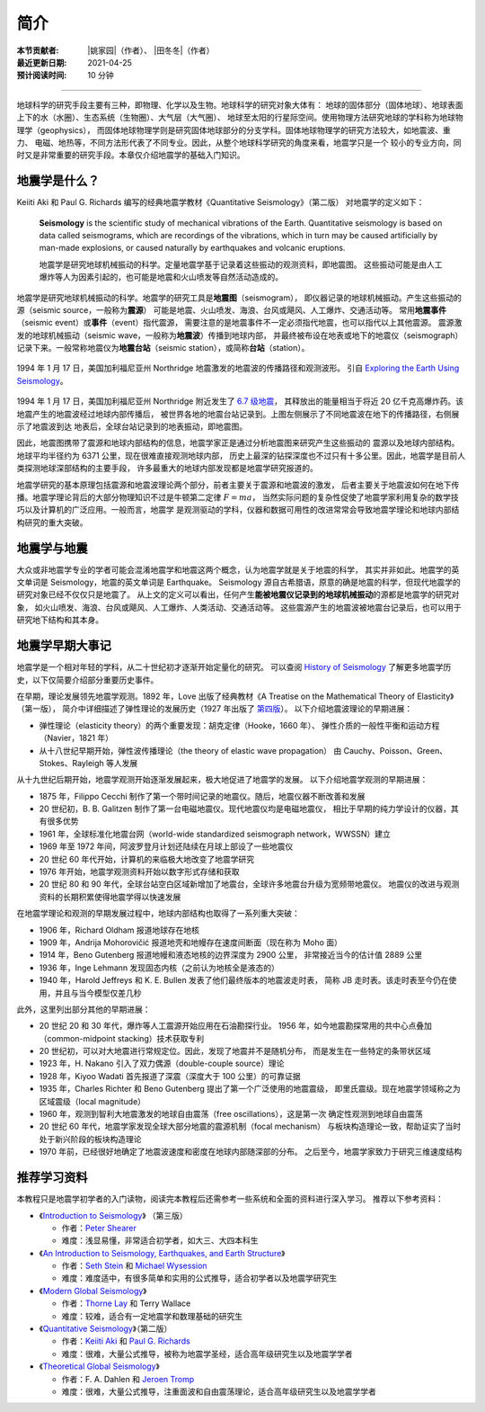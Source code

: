 简介
====

:本节贡献者: |姚家园|\（作者）、
             |田冬冬|\（作者）
:最近更新日期: 2021-04-25
:预计阅读时间: 10 分钟

----

地球科学的研究手段主要有三种，即物理、化学以及生物。地球科学的研究对象大体有：
地球的固体部分（固体地球）、地球表面上下的水（水圈）、生态系统（生物圈）、大气层（大气圈）、
地球至太阳的行星际空间。使用物理方法研究地球的学科称为地球物理学（geophysics），
而固体地球物理学则是研究固体地球部分的分支学科。固体地球物理学的研究方法较大，如地震波、重力、
电磁、地热等，不同方法形代表了不同专业。因此，从整个地球科学研究的角度来看，地震学只是一个
较小的专业方向，同时又是非常重要的研究手段。本章仅介绍地震学的基础入门知识。

地震学是什么？
--------------

Keiiti Aki 和 Paul G. Richards 编写的经典地震学教材《Quantitative Seismology》（第二版）
对地震学的定义如下：

  **Seismology** is the scientific study of mechanical vibrations of the Earth.
  Quantitative seismology is based on data called seismograms,
  which are recordings of the vibrations,
  which in turn may be caused artificially by man-made explosions,
  or caused naturally by earthquakes and volcanic eruptions.

  地震学是研究地球机械振动的科学。定量地震学基于记录着这些振动的观测资料，即地震图。
  这些振动可能是由人工爆炸等人为因素引起的，也可能是地震和火山喷发等自然活动造成的。

地震学是研究地球机械振动的科学。地震学的研究工具是\ **地震图**\ （seismogram），
即仪器记录的地球机械振动。产生这些振动的源（seismic source，一般称为\ **震源**\ ）
可能是地震、火山喷发、海浪、台风或飓风、人工爆炸、交通活动等。
常用\ **地震事件**\ （seismic event）或\ **事件**\ （event）指代震源，
需要注意的是地震事件不一定必须指代地震，也可以指代以上其他震源。
震源激发的地球机械振动（seismic wave，一般称为\ **地震波**\ ）传播到地球内部，
并最终被布设在地表或地下的地震仪（seismograph）记录下来。一般常称地震仪为\
**地震台站**\ （seismic station），或简称\ **台站**\ （station）。

.. figure:: seismic-waves.jpg
   :alt: 地震激发的地震波路径和波形
   :width: 95%
   :align: center

   1994 年 1 月 17 日，美国加利福尼亚州 Northridge 地震激发的地震波的传播路径和观测波形。
   引自 `Exploring the Earth Using Seismology <https://www.iris.edu/hq/inclass/fact-sheet/exploring_earth_using_seismology>`__\ 。

1994 年 1 月 17 日，美国加利福尼亚州 Northridge 附近发生了 `6.7 级地震 <https://earthquake.usgs.gov/earthquakes/eventpage/ci3144585/>`__，
其释放出的能量相当于将近 20 亿千克高爆炸药。该地震产生的地震波经过地球内部传播后，
被世界各地的地震台站记录到。上图左侧展示了不同地震波在地下的传播路径，右侧展示了地震波到达
地表后，全球台站记录到的地表振动，即地震图。

因此，地震图携带了震源和地球内部结构的信息，地震学家正是通过分析地震图来研究产生这些振动的
震源以及地球内部结构。地球平均半径约为 6371 公里，现在很难直接观测地球内部，
历史上最深的钻探深度也不过只有十多公里。因此，地震学是目前人类探测地球深部结构的主要手段，
许多最重大的地球内部发现都是地震学研究报道的。

地震学研究的基本原理包括震源和地震波理论两个部分，前者主要关于震源和地震波的激发，
后者主要关于地震波如何在地下传播。地震学理论背后的大部分物理知识不过是牛顿第二定律 :math:`F=ma`\ ，
当然实际问题的复杂性促使了地震学家利用复杂的数学技巧以及计算机的广泛应用。一般而言，地震学
是观测驱动的学科，仪器和数据可用性的改进常常会导致地震学理论和地球内部结构研究的重大突破。

地震学与地震
------------

大众或非地震学专业的学者可能会混淆地震学和地震这两个概念，认为地震学就是关于地震的科学，
其实并非如此。地震学的英文单词是 Seismology，地震的英文单词是 Earthquake。
Seismology 源自古希腊语，原意的确是地震的科学，但现代地震学的研究对象已经不仅仅只是地震了。
从上文的定义可以看出，任何产生\ **能被地震仪记录到的地球机械振动**\ 的源都是地震学的研究对象，
如火山喷发、海浪、台风或飓风、人工爆炸、人类活动、交通活动等。
这些震源产生的地震波被地震台记录后，也可以用于研究地下结构和其本身。

地震学早期大事记
----------------

地震学是一个相对年轻的学科，从二十世纪初才逐渐开始定量化的研究。
可以查阅 `History of Seismology <https://www.iris.edu/hq/inclass/poster/history_of_seismology>`__
了解更多地震学历史，以下仅简要介绍部分重要历史事件。

在早期，理论发展领先地震学观测。1892 年，Love 出版了经典教材《A Treatise on the Mathematical Theory of Elasticity》（第一版），
简介中详细描述了弹性理论的发展历史（1927 年出版了 `第四版 <https://www.cambridge.org/us/academic/subjects/mathematics/historical-mathematical-texts/treatise-mathematical-theory-elasticity-4th-edition?format=PB&isbn=9781107618091>`__\ ）。
以下介绍地震波理论的早期进展：

- 弹性理论（elasticity theory）的两个重要发现：胡克定律（Hooke，1660 年）、
  弹性介质的一般性平衡和运动方程（Navier，1821 年）
- 从十八世纪早期开始，弹性波传播理论（the theory of elastic wave propagation）
  由 Cauchy、Poisson、Green、Stokes、Rayleigh 等人发展

从十九世纪后期开始，地震学观测开始逐渐发展起来，极大地促进了地震学的发展。
以下介绍地震学观测的早期进展：

- 1875 年，Filippo Cecchi 制作了第一个带时间记录的地震仪。随后，地震仪器不断改善和发展
- 20 世纪初，B. B. Galitzen 制作了第一台电磁地震仪。现代地震仪均是电磁地震仪，
  相比于早期的纯力学设计的仪器，其有很多优势
- 1961 年，全球标准化地震台网（world-wide standardized seismograph network，WWSSN）建立
- 1969 年至 1972 年间，阿波罗登月计划还陆续在月球上部设了一些地震仪
- 20 世纪 60 年代开始，计算机的来临极大地改变了地震学研究
- 1976 年开始，地震学观测资料开始以数字形式存储和获取
- 20 世纪 80 和 90 年代，全球台站空白区域新增加了地震台，全球许多地震台升级为宽频带地震仪。
  地震仪的改进与观测资料的长期积累使得地震学得以快速发展

在地震学理论和观测的早期发展过程中，地球内部结构也取得了一系列重大突破：

- 1906 年，Richard Oldham 报道地球存在地核
- 1909 年，Andrija Mohorovičić 报道地壳和地幔存在速度间断面（现在称为 Moho 面）
- 1914 年，Beno Gutenberg 报道地幔和液态地核的边界深度为 2900 公里，
  非常接近当今的估计值 2889 公里
- 1936 年，Inge Lehmann 发现固态内核（之前认为地核全是液态的）
- 1940 年，Harold Jeffreys 和 K. E. Bullen 发表了他们最终版本的地震波走时表，
  简称 JB 走时表。该走时表至今仍在使用，并且与当今模型仅差几秒

此外，这里列出部分其他的早期进展：

- 20 世纪 20 和 30 年代，爆炸等人工震源开始应用在石油勘探行业。
  1956 年，如今地震勘探常用的共中心点叠加（common-midpoint stacking）技术获取专利
- 20 世纪初，可以对大地震进行常规定位。因此，发现了地震并不是随机分布，
  而是发生在一些特定的条带状区域
- 1923 年，H. Nakano 引入了双力偶源（double-couple source）理论
- 1928 年，Kiyoo Wadati 首先报道了深震（深度大于 100 公里）的可靠证据
- 1935 年，Charles Richter 和 Beno Gutenberg 提出了第一个广泛使用的地震震级，
  即里氏震级。现在地震学领域称之为区域震级（local magnitude）
- 1960 年，观测到智利大地震激发的地球自由震荡（free oscillations），这是第一次
  确定性观测到地球自由震荡
- 20 世纪 60 年代，地震学家发现全球大部分地震的震源机制（focal mechanism）
  与板块构造理论一致，帮助证实了当时处于新兴阶段的板块构造理论
- 1970 年前，已经很好地确定了地震波速度和密度在地球内部随深部的分布。
  之后至今，地震学家致力于研究三维速度结构

推荐学习资料
------------

本教程只是地震学初学者的入门读物，阅读完本教程后还需参考一些系统和全面的资料进行深入学习。
推荐以下参考资料：

- 《\ `Introduction to Seismology <https://www.cambridge.org/us/academic/subjects/earth-and-environmental-science/solid-earth-geophysics/introduction-seismology-3rd-edition?format=HB&isbn=9781316635742>`__\ 》
  （第三版）

  - 作者：\ `Peter Shearer <https://igppweb.ucsd.edu/~shearer/mahi/>`__
  - 难度：浅显易懂，非常适合初学者，如大三、大四本科生

- 《\ `An Introduction to Seismology, Earthquakes, and Earth Structure <https://www.wiley.com/en-us/An+Introduction+to+Seismology%2C+Earthquakes%2C+and+Earth+Structure-p-9780865420786>`__\ 》

  - 作者：\ `Seth Stein <https://www.earth.northwestern.edu/our-people/faculty/stein-seth.html>`__
    和 `Michael Wysession <https://eps.wustl.edu/people/michael-e-wysession>`__
  - 难度：难度适中，有很多简单和实用的公式推导，适合初学者以及地震学研究生

- 《\ `Modern Global Seismology <https://www.elsevier.com/books/modern-global-seismology/lay/978-0-12-732870-6>`__\ 》

  - 作者：\ `Thorne Lay <https://websites.pmc.ucsc.edu/~seisweb/thorne_lay/>`__
    和 Terry Wallace
  - 难度：较难，适合有一定地震学和数理基础的研究生

- 《\ `Quantitative Seismology <https://www.ldeo.columbia.edu/~richards/Aki_Richards.html>`__\ 》（第二版）

  - 作者：\ `Keiiti Aki <https://doi.org/10.1785/gssrl.76.5.551>`__
    和 `Paul G. Richards <https://www.ldeo.columbia.edu/user/richards>`__
  - 难度：很难，大量公式推导，被称为地震学圣经，适合高年级研究生以及地震学学者

- 《\ `Theoretical Global Seismology <https://press.princeton.edu/books/paperback/9780691001241/theoretical-global-seismology>`__\ 》

  - 作者：F. A. Dahlen 和 `Jeroen Tromp <https://geosciences.princeton.edu/people/jeroen-tromp>`__
  - 难度：很难，大量公式推导，注重面波和自由震荡理论，适合高年级研究生以及地震学学者
